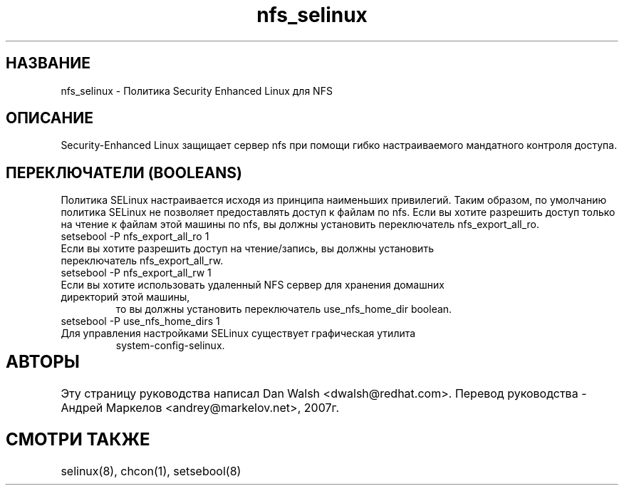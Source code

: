 .TH  "nfs_selinux"  "8"  "17 Янв 2005" "dwalsh@redhat.com" "nfs Selinux Policy documentation"
.SH "НАЗВАНИЕ"
nfs_selinux \- Политика Security Enhanced Linux для NFS
.SH "ОПИСАНИЕ"

Security-Enhanced Linux защищает сервер nfs при помощи гибко настраиваемого мандатного контроля доступа.
.SH ПЕРЕКЛЮЧАТЕЛИ (BOOLEANS)
Политика SELinux настраивается исходя из принципа наименьших привилегий. Таким образом, 
по умолчанию политика SELinux не позволяет предоставлять доступ к файлам по nfs. Если вы хотите 
разрешить доступ только на чтение к файлам этой машины по nfs, вы должны установить переключатель
nfs_export_all_ro.

.TP
setsebool -P nfs_export_all_ro 1
.TP
Если вы хотите разрешить доступ на чтение/запись, вы должны установить переключатель nfs_export_all_rw.
.TP
setsebool -P nfs_export_all_rw 1

.TP
Если вы хотите использовать удаленный NFS сервер для хранения домашних директорий этой машины,
то вы должны установить переключатель use_nfs_home_dir boolean.
.TP
setsebool -P use_nfs_home_dirs 1
.TP
Для управления настройками SELinux существует графическая утилита
system-config-selinux.
.SH АВТОРЫ	
Эту страницу руководства написал Dan Walsh <dwalsh@redhat.com>.
Перевод руководства - Андрей Маркелов <andrey@markelov.net>, 2007г.

.SH "СМОТРИ ТАКЖЕ"
selinux(8), chcon(1), setsebool(8)
